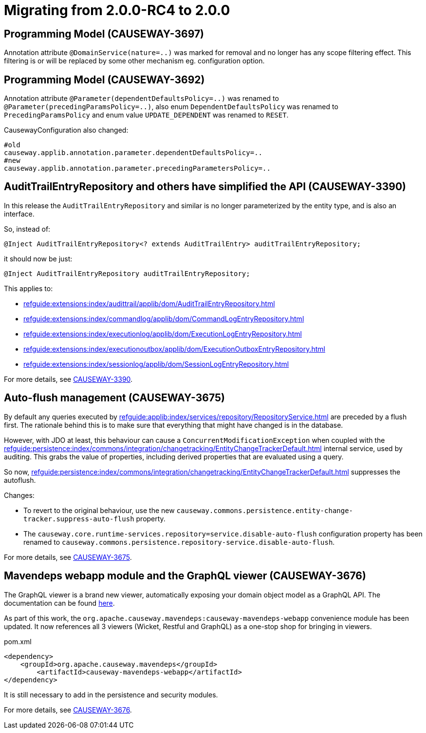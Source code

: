 = Migrating from 2.0.0-RC4 to 2.0.0

:Notice: Licensed to the Apache Software Foundation (ASF) under one or more contributor license agreements. See the NOTICE file distributed with this work for additional information regarding copyright ownership. The ASF licenses this file to you under the Apache License, Version 2.0 (the "License"); you may not use this file except in compliance with the License. You may obtain a copy of the License at. http://www.apache.org/licenses/LICENSE-2.0 . Unless required by applicable law or agreed to in writing, software distributed under the License is distributed on an "AS IS" BASIS, WITHOUT WARRANTIES OR  CONDITIONS OF ANY KIND, either express or implied. See the License for the specific language governing permissions and limitations under the License.
:page-partial:


== Programming Model (CAUSEWAY-3697)

Annotation attribute
`@DomainService(nature=..)` was marked for removal and no longer has any scope filtering effect.
This filtering is or will be replaced by some other mechanism eg. configuration option.

== Programming Model (CAUSEWAY-3692)

Annotation attribute
`@Parameter(dependentDefaultsPolicy=..)` was renamed to
`@Parameter(precedingParamsPolicy=..)`, also enum
`DependentDefaultsPolicy` was renamed to `PrecedingParamsPolicy` and enum value
`UPDATE_DEPENDENT` was renamed to `RESET`.

CausewayConfiguration also changed:

[source]
----
#old
causeway.applib.annotation.parameter.dependentDefaultsPolicy=..
#new
causeway.applib.annotation.parameter.precedingParametersPolicy=..
----

== AuditTrailEntryRepository and others have simplified the API (CAUSEWAY-3390)

In this release the `AuditTrailEntryRepository` and similar is no longer parameterized by the entity type, and is also an interface.

So, instead of:

[source,java]
----
@Inject AuditTrailEntryRepository<? extends AuditTrailEntry> auditTrailEntryRepository;
----

it should now be just:

[source,java]
----
@Inject AuditTrailEntryRepository auditTrailEntryRepository;
----

This applies to:

* xref:refguide:extensions:index/audittrail/applib/dom/AuditTrailEntryRepository.adoc[]
* xref:refguide:extensions:index/commandlog/applib/dom/CommandLogEntryRepository.adoc[]
* xref:refguide:extensions:index/executionlog/applib/dom/ExecutionLogEntryRepository.adoc[]
* xref:refguide:extensions:index/executionoutbox/applib/dom/ExecutionOutboxEntryRepository.adoc[]
* xref:refguide:extensions:index/sessionlog/applib/dom/SessionLogEntryRepository.adoc[]

For more details, see link:https://issues.apache.org/jira/browse/CAUSEWAY-3390[CAUSEWAY-3390].


== Auto-flush management (CAUSEWAY-3675)

By default any queries executed by xref:refguide:applib:index/services/repository/RepositoryService.adoc[] are preceded by a flush first.
The rationale behind this is to make sure that everything that might have changed is in the database.

However, with JDO at least, this behaviour can cause a `ConcurrentModificationException` when coupled with the  xref:refguide:persistence:index/commons/integration/changetracking/EntityChangeTrackerDefault.adoc[] internal service, used by auditing.
This grabs the value of properties, including derived properties that are evaluated using a query.

So now, xref:refguide:persistence:index/commons/integration/changetracking/EntityChangeTrackerDefault.adoc[] suppresses the autoflush.

Changes:

* To revert to the original behaviour, use the new `causeway.commons.persistence.entity-change-tracker.suppress-auto-flush` property.

* The `causeway.core.runtime-services.repository=service.disable-auto-flush` configuration property has been renamed to `causeway.commons.persistence.repository-service.disable-auto-flush`.

For more details, see link:https://issues.apache.org/jira/browse/CAUSEWAY-3675[CAUSEWAY-3675].


== Mavendeps webapp module and the GraphQL viewer (CAUSEWAY-3676)

The GraphQL viewer is a brand new viewer, automatically exposing your domain object model as a GraphQL API.
The documentation can be found xref:gqlv:ROOT:about.adoc[here].


As part of this work, the `org.apache.causeway.mavendeps:causeway-mavendeps-webapp` convenience module has been updated.
It now references all 3 viewers (Wicket, Restful and GraphQL) as a one-stop shop for bringing in viewers.

[source,xml]
.pom.xml
----
<dependency>
    <groupId>org.apache.causeway.mavendeps</groupId>
	<artifactId>causeway-mavendeps-webapp</artifactId>
</dependency>
----

It is still necessary to add in the persistence and security modules.

For more details, see link:https://issues.apache.org/jira/browse/CAUSEWAY-3676[CAUSEWAY-3676].

